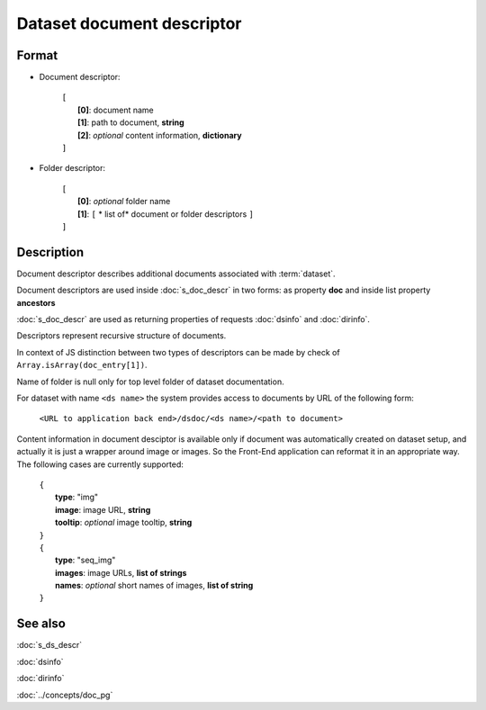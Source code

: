 Dataset document descriptor
===========================

.. index:: 
    Dataset document descriptor; data structure

Format
------
* Document descriptor:

    |   ``[``
    |       **[0]**: document name
    |       **[1]**: path to document, **string**
    |       **[2]**: *optional* content information, **dictionary**    
    |   ``]``

* Folder descriptor:

    |   ``[``
    |       **[0]**: *optional* folder name
    |       **[1]**: ``[`` * list of* document or folder descriptors ``]``
    |   ``]``

Description
-----------
Document descriptor describes additional documents associated with :term:`dataset`.

Document descriptors are used inside :doc:`s_doc_descr` in two forms: as property **doc** and inside list property **ancestors**

:doc:`s_doc_descr` are used as returning properties of requests :doc:`dsinfo` and :doc:`dirinfo`.

Descriptors represent recursive structure of documents.

In context of JS distinction between two types of descriptors can be made by check of ``Array.isArray(doc_entry[1])``.

Name of folder is null only for top level folder of dataset documentation.

For dataset with name ``<ds name>`` the system provides access to documents by URL of the following form:

    ``<URL to application back end>/dsdoc/<ds name>/<path to document>``

Content information in document desciptor is available only if document was automatically created on dataset setup, and actually it is just a wrapper around image or images. So the Front-End application can reformat it in an appropriate way. The following cases are currently supported:

    |   ``{``
    |       **type**: "img"
    |       **image**: image URL, **string**
    |       **tooltip**: *optional* image tooltip, **string** 
    |   ``}``
    
    |   ``{``
    |       **type**: "seq_img"
    |       **images**: image URLs, **list of strings**
    |       **names**: *optional* short names of images, **list of string** 
    |   ``}``
 
    
See also
--------
:doc:`s_ds_descr`

:doc:`dsinfo`

:doc:`dirinfo`

:doc:`../concepts/doc_pg`
